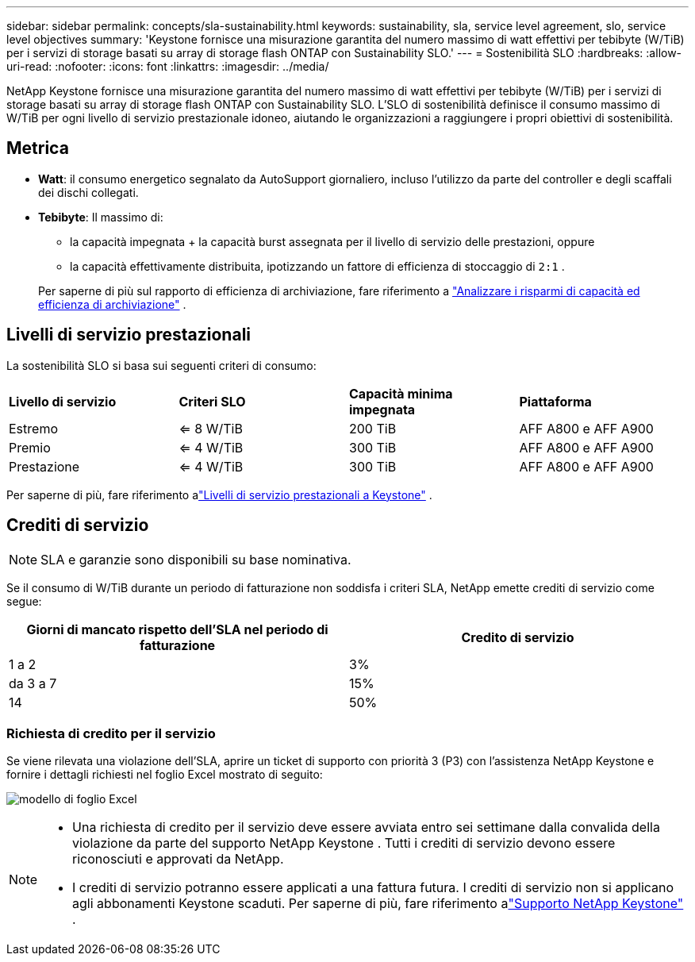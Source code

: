 ---
sidebar: sidebar 
permalink: concepts/sla-sustainability.html 
keywords: sustainability, sla, service level agreement, slo, service level objectives 
summary: 'Keystone fornisce una misurazione garantita del numero massimo di watt effettivi per tebibyte (W/TiB) per i servizi di storage basati su array di storage flash ONTAP con Sustainability SLO.' 
---
= Sostenibilità SLO
:hardbreaks:
:allow-uri-read: 
:nofooter: 
:icons: font
:linkattrs: 
:imagesdir: ../media/


[role="lead"]
NetApp Keystone fornisce una misurazione garantita del numero massimo di watt effettivi per tebibyte (W/TiB) per i servizi di storage basati su array di storage flash ONTAP con Sustainability SLO.  L'SLO di sostenibilità definisce il consumo massimo di W/TiB per ogni livello di servizio prestazionale idoneo, aiutando le organizzazioni a raggiungere i propri obiettivi di sostenibilità.



== Metrica

* *Watt*: il consumo energetico segnalato da AutoSupport giornaliero, incluso l'utilizzo da parte del controller e degli scaffali dei dischi collegati.
* *Tebibyte*: Il massimo di:
+
** la capacità impegnata + la capacità burst assegnata per il livello di servizio delle prestazioni, oppure
** la capacità effettivamente distribuita, ipotizzando un fattore di efficienza di stoccaggio di `2:1` .


+
Per saperne di più sul rapporto di efficienza di archiviazione, fare riferimento a https://docs.netapp.com/us-en/active-iq/task_analyze_storage_efficiency.html["Analizzare i risparmi di capacità ed efficienza di archiviazione"^] .





== Livelli di servizio prestazionali

La sostenibilità SLO si basa sui seguenti criteri di consumo:

|===


| *Livello di servizio* | *Criteri SLO* | *Capacità minima impegnata* | *Piattaforma* 


 a| 
Estremo
| <= 8 W/TiB | 200 TiB | AFF A800 e AFF A900 


 a| 
Premio
| <= 4 W/TiB | 300 TiB | AFF A800 e AFF A900 


 a| 
Prestazione
| <= 4 W/TiB | 300 TiB | AFF A800 e AFF A900 
|===
Per saperne di più, fare riferimento alink:https://docs.netapp.com/us-en/keystone-staas/concepts/service-levels.html#service-levels-for-file-and-block-storage["Livelli di servizio prestazionali a Keystone"] .



== Crediti di servizio


NOTE: SLA e garanzie sono disponibili su base nominativa.

Se il consumo di W/TiB durante un periodo di fatturazione non soddisfa i criteri SLA, NetApp emette crediti di servizio come segue:

|===
| Giorni di mancato rispetto dell'SLA nel periodo di fatturazione | Credito di servizio 


 a| 
1 a 2
 a| 
3%



 a| 
da 3 a 7
 a| 
15%



 a| 
14
 a| 
50%

|===


=== Richiesta di credito per il servizio

Se viene rilevata una violazione dell'SLA, aprire un ticket di supporto con priorità 3 (P3) con l'assistenza NetApp Keystone e fornire i dettagli richiesti nel foglio Excel mostrato di seguito:

image:sla-breach.png["modello di foglio Excel"]

[NOTE]
====
* Una richiesta di credito per il servizio deve essere avviata entro sei settimane dalla convalida della violazione da parte del supporto NetApp Keystone .  Tutti i crediti di servizio devono essere riconosciuti e approvati da NetApp.
* I crediti di servizio potranno essere applicati a una fattura futura.  I crediti di servizio non si applicano agli abbonamenti Keystone scaduti.  Per saperne di più, fare riferimento alink:../concepts/gssc.html["Supporto NetApp Keystone"] .


====